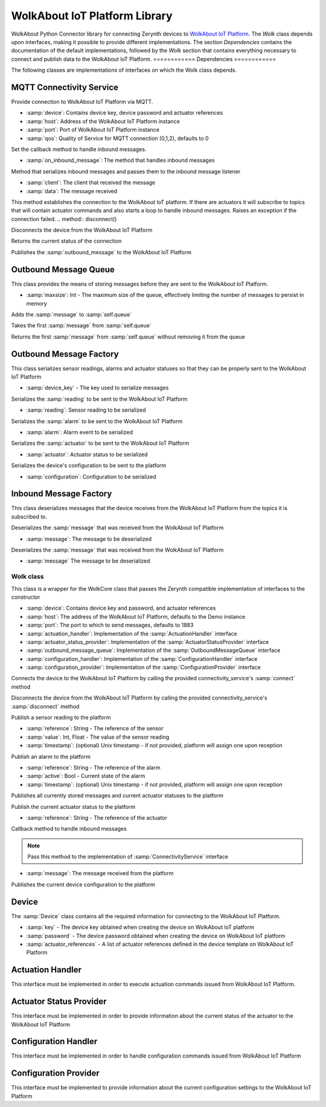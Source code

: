 .. module:: iot

******************************
WolkAbout IoT Platform Library
******************************

WolkAbout Python Connector library for connecting Zerynth devices to `WolkAbout IoT Platform <https://wolkabout.com/>`_.
The `Wolk` class depends upon interfaces, making it possible to provide different implementations.
The section `Dependencies` contains the documentation of the default implementations, followed by the `Wolk` section that
contains everything necessary to connect and publish data to the WolkAbout IoT Platform.
============
Dependencies
============

The following classes are implementations of interfaces on which the Wolk class depends.

-------------------------
MQTT Connectivity Service
-------------------------


.. class:: MQTTConnectivityService(ConnectivityService)

Provide connection to WolkAbout IoT Platform via MQTT.

* :samp:`device`: Contains device key, device password and actuator references
* :samp:`host`: Address of the WolkAbout IoT Platform instance
* :samp:`port`: Port of WolkAbout IoT Platform instance
* :samp:`qos`: Quality of Service for MQTT connection (0,1,2), defaults to 0
.. method:: set_inbound_message_listener(on_inbound_message)

Set the callback method to handle inbound messages.

* :samp:`on_inbound_message`:  The method that handles inbound messages
.. method:: on_mqtt_message(client, data)

Method that serializes inbound messages and passes them to the inbound message listener

* :samp:`client`:  The client that received the message
* :samp:`data`: The message received
.. method:: connect()

This method establishes the connection to the WolkAbout IoT platform.
If there are actuators it will subscribe to topics
that will contain actuator commands and also
starts a loop to handle inbound messages.
Raises an exception if the connection failed.
.. method:: disconnect()

Disconnects the device from the WolkAbout IoT Platform

        
.. method:: connected()

Returns the current status of the connection

        
.. method:: publish(outbound_message)

Publishes the :samp:`outbound_message` to the WolkAbout IoT Platform

        
----------------------
Outbound Message Queue
----------------------


.. class:: ZerynthOutboundMessageQueue(OutboundMessageQueue.OutboundMessageQueue)

This class provides the means of storing messages before they are sent to the WolkAbout IoT Platform.

* :samp:`maxsize`: Int - The maximum size of the queue, effectively limiting the number of messages to persist in memory

    
.. method:: put(message)

Adds the :samp:`message` to :samp:`self.queue`

        
.. method:: get()

Takes the first :samp:`message` from :samp:`self.queue`

        
.. method:: peek()

Returns the first :samp:`message` from :samp:`self.queue` without removing it from the queue

        
------------------------
Outbound Message Factory
------------------------

.. class:: ZerynthOutboundMessageFactory(OutboundMessageFactory.OutboundMessageFactory)

This class serializes sensor readings, alarms and actuator statuses so that they can be properly sent to the WolkAbout IoT Platform

* :samp:`device_key` - The key used to serialize messages
    
.. method:: make_from_sensor_reading(reading)

Serializes the :samp:`reading` to be sent to the WolkAbout IoT Platform

* :samp:`reading`: Sensor reading to be serialized
        
.. method:: make_from_alarm(alarm)

Serializes the :samp:`alarm` to be sent to the WolkAbout IoT Platform

* :samp:`alarm`: Alarm event to be serialized
        
.. method:: make_from_actuator_status(actuator)

Serializes the :samp:`actuator` to be sent to the WolkAbout IoT Platform

* :samp:`actuator`: Actuator status to be serialized
        
.. method:: make_from_configuration(self, configuration)

Serializes the device's configuration to be sent to the platform

* :samp:`configuration`: Configuration to be serialized
        
-----------------------
Inbound Message Factory
-----------------------

.. class:: ZerynthInboundMessageDeserializer(InboundMessageDeserializer.InboundMessageDeserializer)

This class deserializes messages that the device receives from the WolkAbout IoT Platform from the topics it is subscribed to.

    
.. method:: deserialize_actuator_command(message)

Deserializes the :samp:`message` that was received from the WolkAbout IoT Platform

* :samp:`message`: The message to be deserialized
        
.. method:: deserialize_configuration_command(message)

Deserializes the :samp:`message` that was received from the WolkAbout IoT Platform

* :samp:`message` The message to be deserialized
        
==========
Wolk class
==========

.. class:: Wolk

This class is a wrapper for the WolkCore class that passes the Zerynth compatible implementation of interfaces to the constructor

* :samp:`device`: Contains device key and password, and actuator references
* :samp:`host`: The address of the WolkAbout IoT Platform, defaults to the Demo instance
* :samp:`port`: The port to which to send messages, defaults to 1883
* :samp:`actuation_handler`: Implementation of the :samp:`ActuationHandler` interface
* :samp:`actuator_status_provider`: Implementation of the :samp:`ActuatorStatusProvider` interface
* :samp:`outbound_message_queue`: Implementation of the :samp:`OutboundMessageQueue` interface
* :samp:`configuration_handler`: Implementation of the :samp:`ConfigurationHandler` interface
* :samp:`configuration_provider`: Implementation of the :samp:`ConfigurationProvider` interface

    
.. method:: connect()

Connects the device to the WolkAbout IoT Platform by calling the provided connectivity_service's :samp:`connect` method

        
.. method:: disconnect()

Disconnects the device from the WolkAbout IoT Platform by calling the provided connectivity_service's :samp:`disconnect` method

        
.. method:: add_sensor_reading(reference, value, timestamp=None)

Publish a sensor reading to the platform

* :samp:`reference`: String - The reference of the sensor
* :samp:`value`: Int, Float - The value of the sensor reading
* :samp:`timestamp`: (optional) Unix timestamp - if not provided, platform will assign one upon reception
        
.. method:: add_alarm(reference, active, timestamp=None)

Publish an alarm to the platform

* :samp:`reference`: String - The reference of the alarm
* :samp:`active`: Bool - Current state of the alarm
* :samp:`timestamp`: (optional) Unix timestamp - if not provided, platform will assign one upon reception
        
.. method:: publish()

Publishes all currently stored messages and current actuator statuses to the platform
        
.. method:: publish_actuator_status(reference)

Publish the current actuator status to the platform

* :samp:`reference`: String - The reference of the actuator
        
.. method:: _on_inbound_message(message)

Callback method to handle inbound messages

.. note:: Pass this method to the implementation of :samp:`ConnectivityService` interface

* :samp:`message`: The message received from the platform
        
.. method:: publish_configuration()

Publishes the current device configuration to the platform

        
------
Device
------


.. class:: Device

    The :samp:`Device` class contains all the required information for connecting to the WolkAbout IoT Platform.

    * :samp:`key` - The device key obtained when creating the device on WolkAbout IoT platform
    * :samp:`password` - The device password obtained when creating the device on WolkAbout IoT platform
    * :samp:`actuator_references` - A list of actuator references defined in the device template on WolkAbout IoT Platform

    
-----------------
Actuation Handler
-----------------

.. class:: ActuationHandler

    This interface must be implemented in order to execute actuation commands issued from WolkAbout IoT Platform.

.. method:: handle_actuation(reference, value)

    This method will try to set the actuator, identified by :samp:`reference`, to the :samp:`value` specified by WolkAbout IoT Platform

    
------------------------
Actuator Status Provider
------------------------

.. class:: ActuatorStatusProvider


    This interface must be implemented in order to provide information about the current status of the actuator to the WolkAbout IoT Platform


.. method:: get_actuator_status(reference)


    This method will return the current actuator :samp:`state` and :samp:`value`, identified by :samp:`reference`, to the WolkAbout IoT Platform.
    The possible `states` are::

        iot.ACTUATOR_STATE_READY
        iot.ACTUATOR_STATE_BUSY
        iot.ACTUATOR_STATE_ERROR

    The method should return something like this::

        return (iot.ACTUATOR_STATE_READY, value)

    
---------------------
Configuration Handler
---------------------

.. class:: ConfigurationHandler

    This interface must be implemented in order to handle configuration commands issued from WolkAbout IoT Platform

.. method:: handle_configuration(configuration)

    This method should update device configuration with received configuration values.

     * :samp:`configuration` - Dictionary that containes reference:value pairs

    
----------------------
Configuration Provider
----------------------

.. class:: ConfigurationProvider

    This interface must be implemented to provide information about the current configuration settings to the WolkAbout IoT Platform

.. method:: get_configuration()

    Reads current device configuration and returns it as a dictionary with device configuration reference as the key, and device configuration value as the value.
    
